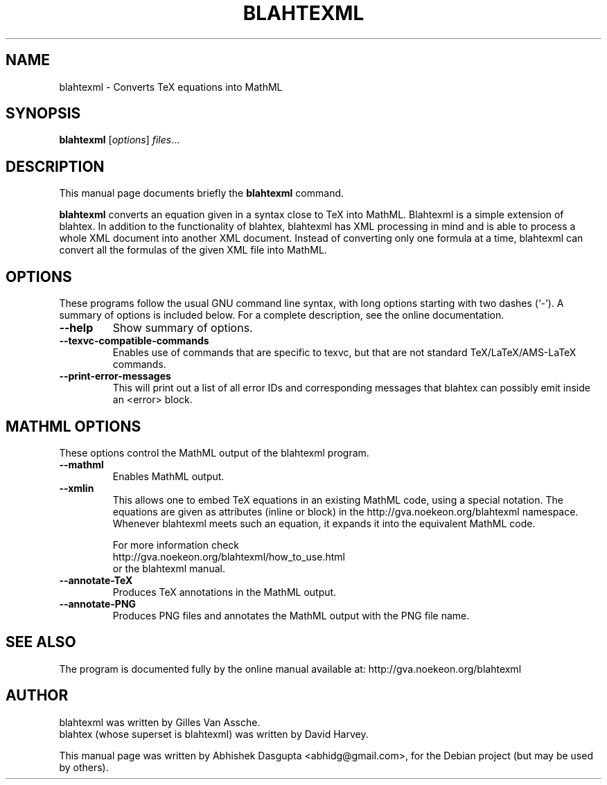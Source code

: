 .\"                                      Hey, EMACS: -*- nroff -*-
.\" First parameter, NAME, should be all caps
.\" Second parameter, SECTION, should be 1-8, maybe w/ subsection
.\" other parameters are allowed: see man(7), man(1)
.TH BLAHTEXML 1 "March 17, 2010"
.\" Please adjust this date whenever revising the manpage.
.\"
.\" Some roff macros, for reference:
.\" .nh        disable hyphenation
.\" .hy        enable hyphenation
.\" .ad l      left justify
.\" .ad b      justify to both left and right margins
.\" .nf        disable filling
.\" .fi        enable filling
.\" .br        insert line break
.\" .sp <n>    insert n+1 empty lines
.\" for manpage-specific macros, see man(7)
.SH NAME
blahtexml \- Converts TeX equations into MathML
.SH SYNOPSIS
.B blahtexml
.RI [ options ] " files" ...
.SH DESCRIPTION
This manual page documents briefly the
.B blahtexml
command.
.PP
.\" TeX users may be more comfortable with the \fB<whatever>\fP and
.\" \fI<whatever>\fP escape sequences to invode bold face and italics,
.\" respectively.
\fBblahtexml\fP converts an equation given in a syntax close to TeX into
MathML. Blahtexml is a simple extension of blahtex. In addition to
the functionality of blahtex, blahtexml has XML processing in mind
and is able to process a whole XML document into another XML
document. Instead of converting only one formula at a time, blahtexml
can convert all the formulas of the given XML file into MathML.
.SH OPTIONS
These programs follow the usual GNU command line syntax, with long
options starting with two dashes (`-').
A summary of options is included below.
For a complete description, see the online documentation.
.TP
.B \-\-help
Show summary of options.
.TP
.B \-\-texvc-compatible-commands
Enables use of commands that are specific to texvc, but that are not
standard TeX/LaTeX/AMS-LaTeX commands.
.TP
.B \-\-print-error-messages
This will print out a list of all error IDs and corresponding messages
that blahtex can possibly emit inside an <error> block.
.SH MATHML OPTIONS
These options control the MathML output of the blahtexml program.

.TP
.B \-\-mathml
Enables MathML output.
.TP
.B \-\-xmlin
This allows one to embed TeX equations in an existing MathML code, using
a special notation. The equations are given as attributes (inline or block)
in the http://gva.noekeon.org/blahtexml namespace. Whenever blahtexml meets
such an equation, it expands it into the equivalent MathML code.

For more information check
.RS
http://gva.noekeon.org/blahtexml/how_to_use.html
.RE
.RS
or the blahtexml manual.
.RE
.TP
.B \-\-annotate-TeX
Produces TeX annotations in the MathML output.
.TP
.B \-\-annotate-PNG
Produces PNG files and annotates the MathML output with the PNG file name.
.SH SEE ALSO
The program is documented fully by the
online manual available at:
http://gva.noekeon.org/blahtexml
.SH AUTHOR
blahtexml was written by Gilles Van Assche.
.br
blahtex (whose superset is blahtexml) was written by David Harvey.
.PP
This manual page was written by Abhishek Dasgupta <abhidg@gmail.com>,
for the Debian project (but may be used by others).

